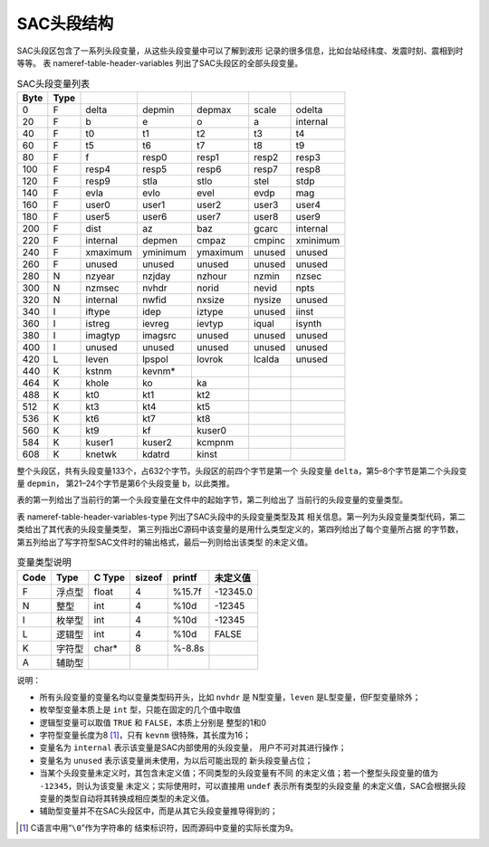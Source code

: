 SAC头段结构
===========

SAC头段区包含了一系列头段变量，从这些头段变量中可以了解到波形
记录的很多信息，比如台站经纬度、发震时刻、震相到时等等。 表
nameref-table-header-variables 列出了SAC头段区的全部头段变量。

.. raw:: latex

   \ttfamily

.. raw:: latex

   \small

.. raw:: latex

   \centering

.. table:: SAC头段变量列表

   +------+------+----------+----------+----------+--------+----------+
   | Byte | Type |          |          |          |        |          |
   +======+======+==========+==========+==========+========+==========+
   | 0    | F    | delta    | depmin   | depmax   | scale  | odelta   |
   +------+------+----------+----------+----------+--------+----------+
   | 20   | F    | b        | e        | o        | a      | internal |
   +------+------+----------+----------+----------+--------+----------+
   | 40   | F    | t0       | t1       | t2       | t3     | t4       |
   +------+------+----------+----------+----------+--------+----------+
   | 60   | F    | t5       | t6       | t7       | t8     | t9       |
   +------+------+----------+----------+----------+--------+----------+
   | 80   | F    | f        | resp0    | resp1    | resp2  | resp3    |
   +------+------+----------+----------+----------+--------+----------+
   | 100  | F    | resp4    | resp5    | resp6    | resp7  | resp8    |
   +------+------+----------+----------+----------+--------+----------+
   | 120  | F    | resp9    | stla     | stlo     | stel   | stdp     |
   +------+------+----------+----------+----------+--------+----------+
   | 140  | F    | evla     | evlo     | evel     | evdp   | mag      |
   +------+------+----------+----------+----------+--------+----------+
   | 160  | F    | user0    | user1    | user2    | user3  | user4    |
   +------+------+----------+----------+----------+--------+----------+
   | 180  | F    | user5    | user6    | user7    | user8  | user9    |
   +------+------+----------+----------+----------+--------+----------+
   | 200  | F    | dist     | az       | baz      | gcarc  | internal |
   +------+------+----------+----------+----------+--------+----------+
   | 220  | F    | internal | depmen   | cmpaz    | cmpinc | xminimum |
   +------+------+----------+----------+----------+--------+----------+
   | 240  | F    | xmaximum | yminimum | ymaximum | unused | unused   |
   +------+------+----------+----------+----------+--------+----------+
   | 260  | F    | unused   | unused   | unused   | unused | unused   |
   +------+------+----------+----------+----------+--------+----------+
   | 280  | N    | nzyear   | nzjday   | nzhour   | nzmin  | nzsec    |
   +------+------+----------+----------+----------+--------+----------+
   | 300  | N    | nzmsec   | nvhdr    | norid    | nevid  | npts     |
   +------+------+----------+----------+----------+--------+----------+
   | 320  | N    | internal | nwfid    | nxsize   | nysize | unused   |
   +------+------+----------+----------+----------+--------+----------+
   | 340  | I    | iftype   | idep     | iztype   | unused | iinst    |
   +------+------+----------+----------+----------+--------+----------+
   | 360  | I    | istreg   | ievreg   | ievtyp   | iqual  | isynth   |
   +------+------+----------+----------+----------+--------+----------+
   | 380  | I    | imagtyp  | imagsrc  | unused   | unused | unused   |
   +------+------+----------+----------+----------+--------+----------+
   | 400  | I    | unused   | unused   | unused   | unused | unused   |
   +------+------+----------+----------+----------+--------+----------+
   | 420  | L    | leven    | lpspol   | lovrok   | lcalda | unused   |
   +------+------+----------+----------+----------+--------+----------+
   | 440  | K    | kstnm    | kevnm\*  |          |        |          |
   +------+------+----------+----------+----------+--------+----------+
   | 464  | K    | khole    | ko       | ka       |        |          |
   +------+------+----------+----------+----------+--------+----------+
   | 488  | K    | kt0      | kt1      | kt2      |        |          |
   +------+------+----------+----------+----------+--------+----------+
   | 512  | K    | kt3      | kt4      | kt5      |        |          |
   +------+------+----------+----------+----------+--------+----------+
   | 536  | K    | kt6      | kt7      | kt8      |        |          |
   +------+------+----------+----------+----------+--------+----------+
   | 560  | K    | kt9      | kf       | kuser0   |        |          |
   +------+------+----------+----------+----------+--------+----------+
   | 584  | K    | kuser1   | kuser2   | kcmpnm   |        |          |
   +------+------+----------+----------+----------+--------+----------+
   | 608  | K    | knetwk   | kdatrd   | kinst    |        |          |
   +------+------+----------+----------+----------+--------+----------+

整个头段区，共有头段变量133个，占632个字节。头段区的前四个字节是第一个
头段变量 ``delta``\ ，第5–8个字节是第二个头段变量 ``depmin``\ ，
第21–24个字节是第6个头段变量 ``b``\ ，以此类推。

表的第一列给出了当前行的第一个头段变量在文件中的起始字节，第二列给出了
当前行的头段变量的变量类型。

表 nameref-table-header-variables-type 列出了SAC头段中的头段变量类型及其
相关信息。第一列为头段变量类型代码，第二类给出了其代表的头段变量类型，
第三列指出C源码中该变量的是用什么类型定义的，第四列给出了每个变量所占据
的字节数，第五列给出了写字符型SAC文件时的输出格式，最后一列则给出该类型
的未定义值。

.. raw:: latex

   \centering

.. raw:: latex

   \ttfamily

.. raw:: latex

   \small

.. table:: 变量类型说明

   +------+--------+--------+--------+--------+----------+
   | Code | Type   | C Type | sizeof | printf | 未定义值 |
   +======+========+========+========+========+==========+
   | F    | 浮点型 | float  | 4      | %15.7f | -12345.0 |
   +------+--------+--------+--------+--------+----------+
   | N    | 整型   | int    | 4      | %10d   | -12345   |
   +------+--------+--------+--------+--------+----------+
   | I    | 枚举型 | int    | 4      | %10d   | -12345   |
   +------+--------+--------+--------+--------+----------+
   | L    | 逻辑型 | int    | 4      | %10d   | FALSE    |
   +------+--------+--------+--------+--------+----------+
   | K    | 字符型 | char\* | 8      | %-8.8s |          |
   +------+--------+--------+--------+--------+----------+
   | A    | 辅助型 |        |        |        |          |
   +------+--------+--------+--------+--------+----------+

说明：

-  所有头段变量的变量名均以变量类型码开头，比如 ``nvhdr`` 是
   N型变量，\ ``leven`` 是L型变量，但F型变量除外；

-  枚举型变量本质上是 ``int`` 型，只能在固定的几个值中取值

-  逻辑型变量可以取值 ``TRUE`` 和 ``FALSE``\ ，本质上分别是 整型的1和0

-  字符型变量长度为8 [1]_，只有 ``kevnm`` 很特殊，其长度为16；

-  变量名为 ``internal`` 表示该变量是SAC内部使用的头段变量，
   用户不可对其进行操作；

-  变量名为 ``unused`` 表示该变量尚未使用，为以后可能出现的
   新头段变量占位；

-  当某个头段变量未定义时，其包含未定义值；不同类型的头段变量有不同
   的未定义值；若一个整型头段变量的值为 ``-12345``\ ，则认为该变量
   未定义；实际使用时，可以直接用 ``undef`` 表示所有类型的头段变量
   的未定义值，SAC会根据头段变量的类型自动将其转换成相应类型的未定义值。

-  辅助型变量并不在SAC头段区中，而是从其它头段变量推导得到的；

.. [1]
   C语言中用“``\0``”作为字符串的
   结束标识符，因而源码中变量的实际长度为9。
